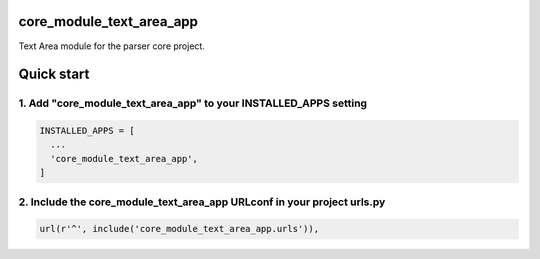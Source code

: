 core_module_text_area_app
=========================

Text Area module for the parser core project.

Quick start
===========

1. Add "core_module_text_area_app" to your INSTALLED_APPS setting
-----------------------------------------------------------------

.. code:: python

    INSTALLED_APPS = [
      ...
      'core_module_text_area_app',
    ]

2. Include the core_module_text_area_app URLconf in your project urls.py
------------------------------------------------------------------------

.. code:: python

    url(r'^', include('core_module_text_area_app.urls')),